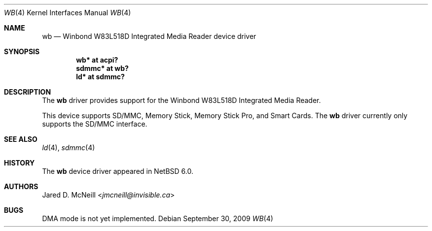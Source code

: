 .\"	wb.4,v 1.3 2013/07/20 21:39:58 wiz Exp
.\"
.\" Copyright (c) 2009 Jared D. McNeill <jmcneill@invisible.ca>
.\" All rights reserved.
.\"
.\" Redistribution and use in source and binary forms, with or without
.\" modification, are permitted provided that the following conditions
.\" are met:
.\" 1. Redistributions of source code must retain the above copyright
.\"    notice, this list of conditions and the following disclaimer.
.\" 2. Neither the name of the author nor the names of any
.\"    contributors may be used to endorse or promote products derived
.\"    from this software without specific prior written permission.
.\"
.\" THIS SOFTWARE IS PROVIDED BY THE AUTHOR AND CONTRIBUTORS
.\" ``AS IS'' AND ANY EXPRESS OR IMPLIED WARRANTIES, INCLUDING, BUT NOT LIMITED
.\" TO, THE IMPLIED WARRANTIES OF MERCHANTABILITY AND FITNESS FOR A PARTICULAR
.\" PURPOSE ARE DISCLAIMED.  IN NO EVENT SHALL THE FOUNDATION OR CONTRIBUTORS
.\" BE LIABLE FOR ANY DIRECT, INDIRECT, INCIDENTAL, SPECIAL, EXEMPLARY, OR
.\" CONSEQUENTIAL DAMAGES (INCLUDING, BUT NOT LIMITED TO, PROCUREMENT OF
.\" SUBSTITUTE GOODS OR SERVICES; LOSS OF USE, DATA, OR PROFITS; OR BUSINESS
.\" INTERRUPTION) HOWEVER CAUSED AND ON ANY THEORY OF LIABILITY, WHETHER IN
.\" CONTRACT, STRICT LIABILITY, OR TORT (INCLUDING NEGLIGENCE OR OTHERWISE)
.\" ARISING IN ANY WAY OUT OF THE USE OF THIS SOFTWARE, EVEN IF ADVISED OF THE
.\" POSSIBILITY OF SUCH DAMAGE.
.\"
.Dd September 30, 2009
.Dt WB 4
.Os
.Sh NAME
.Nm wb
.Nd Winbond W83L518D Integrated Media Reader device driver
.Sh SYNOPSIS
.Cd "wb* at acpi?"
.Cd "sdmmc* at wb?"
.Cd "ld* at sdmmc?"
.Sh DESCRIPTION
The
.Nm
driver provides support for the Winbond W83L518D Integrated Media Reader.
.Pp
This device supports SD/MMC, Memory Stick, Memory Stick Pro, and Smart Cards.
The
.Nm
driver currently only supports the SD/MMC interface.
.Sh SEE ALSO
.Xr ld 4 ,
.Xr sdmmc 4
.Sh HISTORY
The
.Nm
device driver appeared in
.Nx 6.0 .
.Sh AUTHORS
.An Jared D. McNeill Aq Mt jmcneill@invisible.ca
.Sh BUGS
DMA mode is not yet implemented.
